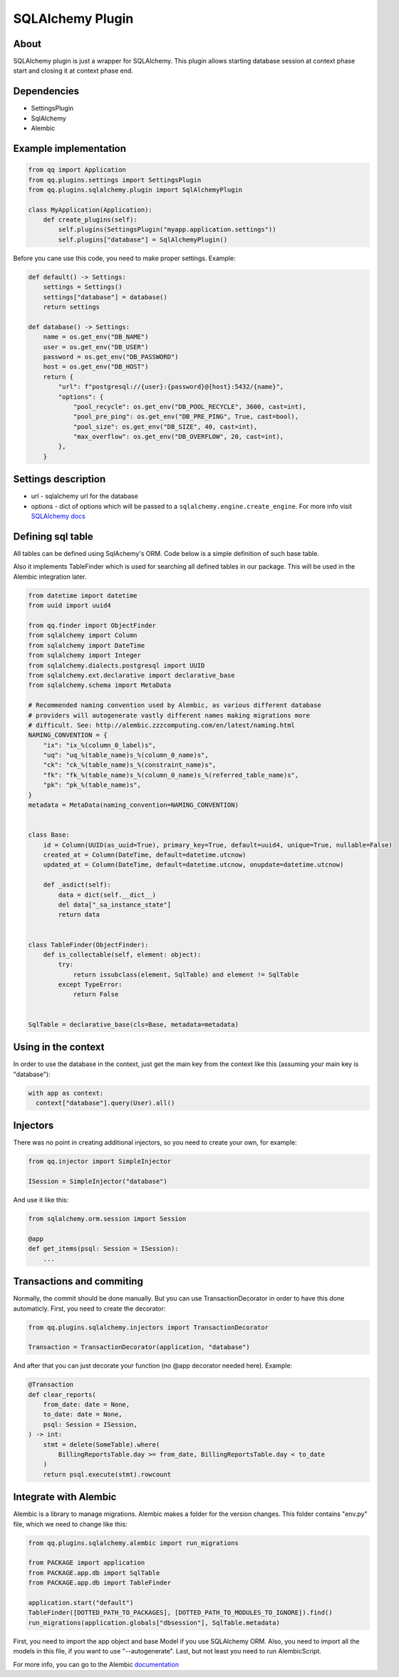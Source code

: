 SQLAlchemy Plugin
=================

About
-----

SQLAlchemy plugin is just a wrapper for SQLAlchemy. This plugin allows starting
database session at context phase start and closing it at context phase end.

Dependencies
------------

* SettingsPlugin
* SqlAlchemy
* Alembic

Example implementation
----------------------

.. code-block:: python

   from qq import Application
   from qq.plugins.settings import SettingsPlugin
   from qq.plugins.sqlalchemy.plugin import SqlAlchemyPlugin

   class MyApplication(Application):
       def create_plugins(self):
           self.plugins(SettingsPlugin("myapp.application.settings"))
           self.plugins["database"] = SqlAlchemyPlugin()


Before you cane use this code, you need to make proper settings. Example:

.. code-block:: python

   def default() -> Settings:
       settings = Settings()
       settings["database"] = database()
       return settings

   def database() -> Settings:
       name = os.get_env("DB_NAME")
       user = os.get_env("DB_USER")
       password = os.get_env("DB_PASSWORD")
       host = os.get_env("DB_HOST")
       return {
           "url": f"postgresql://{user}:{password}@{host}:5432/{name}",
           "options": {
               "pool_recycle": os.get_env("DB_POOL_RECYCLE", 3600, cast=int),
               "pool_pre_ping": os.get_env("DB_PRE_PING", True, cast=bool),
               "pool_size": os.get_env("DB_SIZE", 40, cast=int),
               "max_overflow": os.get_env("DB_OVERFLOW", 20, cast=int),
           },
       }


Settings description
--------------------


* url - sqlalchemy url for the database
* options - dict of options which will be passed to a ``sqlalchemy.engine.create_engine``.
  For more info visit `SQLAlchemy docs <http://docs.sqlalchemy.org/en/latest/core/engines.html#sqlalchemy.create_engine>`_

Defining sql table
------------------

All tables can be defined using SqlAchemy's ORM. Code below is a simple
definition of such base table.

Also it implements TableFinder which is used for searching all defined tables
in our package. This will be used in the Alembic integration later.

.. code-block:: python

   from datetime import datetime
   from uuid import uuid4

   from qq.finder import ObjectFinder
   from sqlalchemy import Column
   from sqlalchemy import DateTime
   from sqlalchemy import Integer
   from sqlalchemy.dialects.postgresql import UUID
   from sqlalchemy.ext.declarative import declarative_base
   from sqlalchemy.schema import MetaData

   # Recommended naming convention used by Alembic, as various different database
   # providers will autogenerate vastly different names making migrations more
   # difficult. See: http://alembic.zzzcomputing.com/en/latest/naming.html
   NAMING_CONVENTION = {
       "ix": "ix_%(column_0_label)s",
       "uq": "uq_%(table_name)s_%(column_0_name)s",
       "ck": "ck_%(table_name)s_%(constraint_name)s",
       "fk": "fk_%(table_name)s_%(column_0_name)s_%(referred_table_name)s",
       "pk": "pk_%(table_name)s",
   }
   metadata = MetaData(naming_convention=NAMING_CONVENTION)


   class Base:
       id = Column(UUID(as_uuid=True), primary_key=True, default=uuid4, unique=True, nullable=False)
       created_at = Column(DateTime, default=datetime.utcnow)
       updated_at = Column(DateTime, default=datetime.utcnow, onupdate=datetime.utcnow)

       def _asdict(self):
           data = dict(self.__dict__)
           del data["_sa_instance_state"]
           return data


   class TableFinder(ObjectFinder):
       def is_collectable(self, element: object):
           try:
               return issubclass(element, SqlTable) and element != SqlTable
           except TypeError:
               return False


   SqlTable = declarative_base(cls=Base, metadata=metadata)


Using in the context
--------------------

In order to use the database in the context, just get the main key from the
context like this (assuming your main key is "database"):

.. code-block:: python


   with app as context:
     context["database"].query(User).all()


Injectors
---------

There was no point in creating additional injectors, so you need to create your
own, for example:

.. code-block:: python

    from qq.injector import SimpleInjector

    ISession = SimpleInjector("database")


And use it like this:


.. code-block:: python

    from sqlalchemy.orm.session import Session

    @app
    def get_items(psql: Session = ISession):
        ...


Transactions and commiting
--------------------------

Normally, the commit should be done manually. But you can use TransactionDecorator
in order to have this done automaticly. First, you need to create the decorator:

.. code-block:: python

    from qq.plugins.sqlalchemy.injectors import TransactionDecorator

    Transaction = TransactionDecorator(application, "database")

And after that you can just decorate your function (no @app decorator needed here).
Example:

.. code-block:: python

    @Transaction
    def clear_reports(
        from_date: date = None,
        to_date: date = None,
        psql: Session = ISession,
    ) -> int:
        stmt = delete(SomeTable).where(
            BillingReportsTable.day >= from_date, BillingReportsTable.day < to_date
        )
        return psql.execute(stmt).rowcount



Integrate with Alembic
----------------------

Alembic is a library to manage migrations. Alembic makes a folder for the version
changes. This folder contains "env.py" file, which we need to change like this:

.. code-block:: python

   from qq.plugins.sqlalchemy.alembic import run_migrations

   from PACKAGE import application
   from PACKAGE.app.db import SqlTable
   from PACKAGE.app.db import TableFinder

   application.start("default")
   TableFinder([DOTTED_PATH_TO_PACKAGES], [DOTTED_PATH_TO_MODULES_TO_IGNORE]).find()
   run_migrations(application.globals["dbsession"], SqlTable.metadata)


First, you need to import the app object and base Model if you use SQLAlchemy
ORM. Also, you need to import all the models in this file, if you want to use
"--autogenerate". Last, but not least you need to run AlembicScript.

For more info, you can go to the Alembic `documentation <http://alembic.zzzcomputing.com/en/latest/>`_
